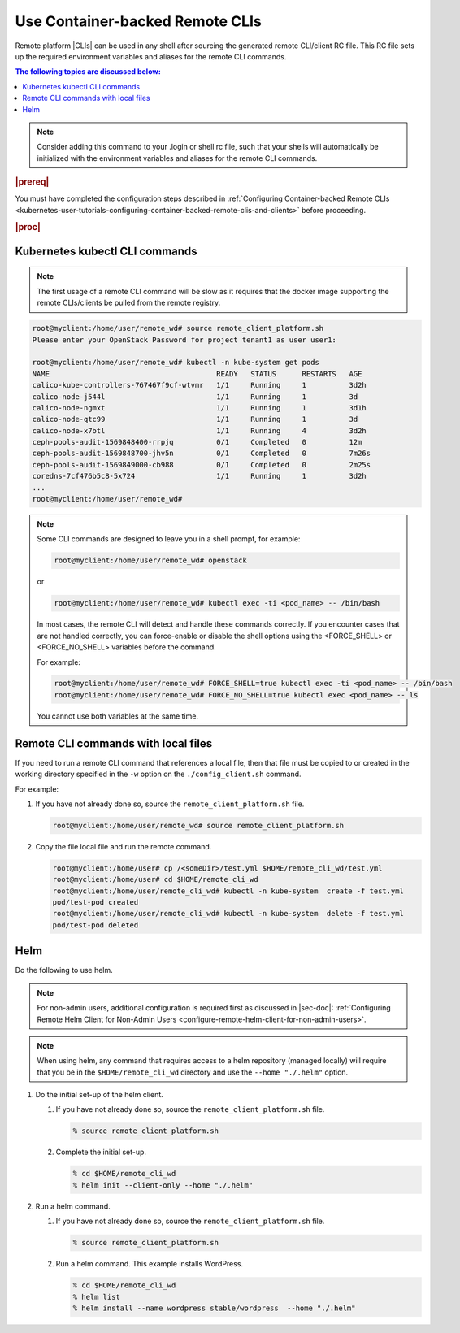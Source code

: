 
.. vja1605798752774
.. _usertask-using-container-backed-remote-clis-and-clients:

================================
Use Container-backed Remote CLIs
================================

Remote platform |CLIs| can be used in any shell after sourcing the generated
remote CLI/client RC file. This RC file sets up the required environment
variables and aliases for the remote CLI commands.

.. contents:: The following topics are discussed below:
   :local:
   :depth: 1

.. note::
    Consider adding this command to your .login or shell rc file, such that
    your shells will automatically be initialized with the environment
    variables and aliases for the remote CLI commands.

.. rubric:: |prereq|

You must have completed the configuration steps described in
:ref:`Configuring Container-backed Remote CLIs
<kubernetes-user-tutorials-configuring-container-backed-remote-clis-and-clients>`
before proceeding.

.. rubric:: |proc|

*******************************
Kubernetes kubectl CLI commands
*******************************

.. note::
    The first usage of a remote CLI command will be slow as it requires
    that the docker image supporting the remote CLIs/clients be pulled from
    the remote registry.

.. code-block:: none

    root@myclient:/home/user/remote_wd# source remote_client_platform.sh
    Please enter your OpenStack Password for project tenant1 as user user1:

    root@myclient:/home/user/remote_wd# kubectl -n kube-system get pods
    NAME                                       READY   STATUS      RESTARTS   AGE
    calico-kube-controllers-767467f9cf-wtvmr   1/1     Running     1          3d2h
    calico-node-j544l                          1/1     Running     1          3d
    calico-node-ngmxt                          1/1     Running     1          3d1h
    calico-node-qtc99                          1/1     Running     1          3d
    calico-node-x7btl                          1/1     Running     4          3d2h
    ceph-pools-audit-1569848400-rrpjq          0/1     Completed   0          12m
    ceph-pools-audit-1569848700-jhv5n          0/1     Completed   0          7m26s
    ceph-pools-audit-1569849000-cb988          0/1     Completed   0          2m25s
    coredns-7cf476b5c8-5x724                   1/1     Running     1          3d2h
    ...
    root@myclient:/home/user/remote_wd#

.. note::
    Some CLI commands are designed to leave you in a shell prompt, for
    example:

    .. code-block:: none

        root@myclient:/home/user/remote_wd# openstack

    or

    .. code-block:: none

        root@myclient:/home/user/remote_wd# kubectl exec -ti <pod_name> -- /bin/bash

    In most cases, the remote CLI will detect and handle these commands
    correctly. If you encounter cases that are not handled correctly, you
    can force-enable or disable the shell options using the <FORCE_SHELL>
    or <FORCE_NO_SHELL> variables before the command.

    For example:

    .. code-block:: none

        root@myclient:/home/user/remote_wd# FORCE_SHELL=true kubectl exec -ti <pod_name> -- /bin/bash
        root@myclient:/home/user/remote_wd# FORCE_NO_SHELL=true kubectl exec <pod_name> -- ls

    You cannot use both variables at the same time.

************************************
Remote CLI commands with local files
************************************

If you need to run a remote CLI command that references a local file, then
that file must be copied to or created in the working directory specified
in the ``-w`` option on the ``./config_client.sh`` command.

For example:

#.  If you have not already done so, source the ``remote_client_platform.sh``
    file.

    .. code-block:: none

        root@myclient:/home/user/remote_wd# source remote_client_platform.sh

#.  Copy the file local file and run the remote command.

    .. code-block:: none

        root@myclient:/home/user# cp /<someDir>/test.yml $HOME/remote_cli_wd/test.yml
        root@myclient:/home/user# cd $HOME/remote_cli_wd
        root@myclient:/home/user/remote_cli_wd# kubectl -n kube-system  create -f test.yml
        pod/test-pod created
        root@myclient:/home/user/remote_cli_wd# kubectl -n kube-system  delete -f test.yml
        pod/test-pod deleted

****
Helm
****

Do the following to use helm.

.. note::
    For non-admin users, additional configuration is required first as
    discussed in |sec-doc|: :ref:`Configuring Remote Helm Client for
    Non-Admin Users <configure-remote-helm-client-for-non-admin-users>`.

.. note::
    When using helm, any command that requires access to a helm repository
    (managed locally) will require that you be in the
    ``$HOME/remote_cli_wd`` directory and use the ``--home "./.helm"`` option.

#.  Do the initial set-up of the helm client.

    #. If you have not already done so, source the ``remote_client_platform.sh``
       file.

       .. code-block:: none

          % source remote_client_platform.sh

    #. Complete the initial set-up.

       .. code-block:: none

          % cd $HOME/remote_cli_wd
          % helm init --client-only --home "./.helm"

#.  Run a helm command.

    #. If you have not already done so, source the ``remote_client_platform.sh``
       file.

       .. code-block:: none

          % source remote_client_platform.sh

    #. Run a helm command. This example installs WordPress.

       .. code-block:: none

          % cd $HOME/remote_cli_wd
          % helm list
          % helm install --name wordpress stable/wordpress  --home "./.helm"

